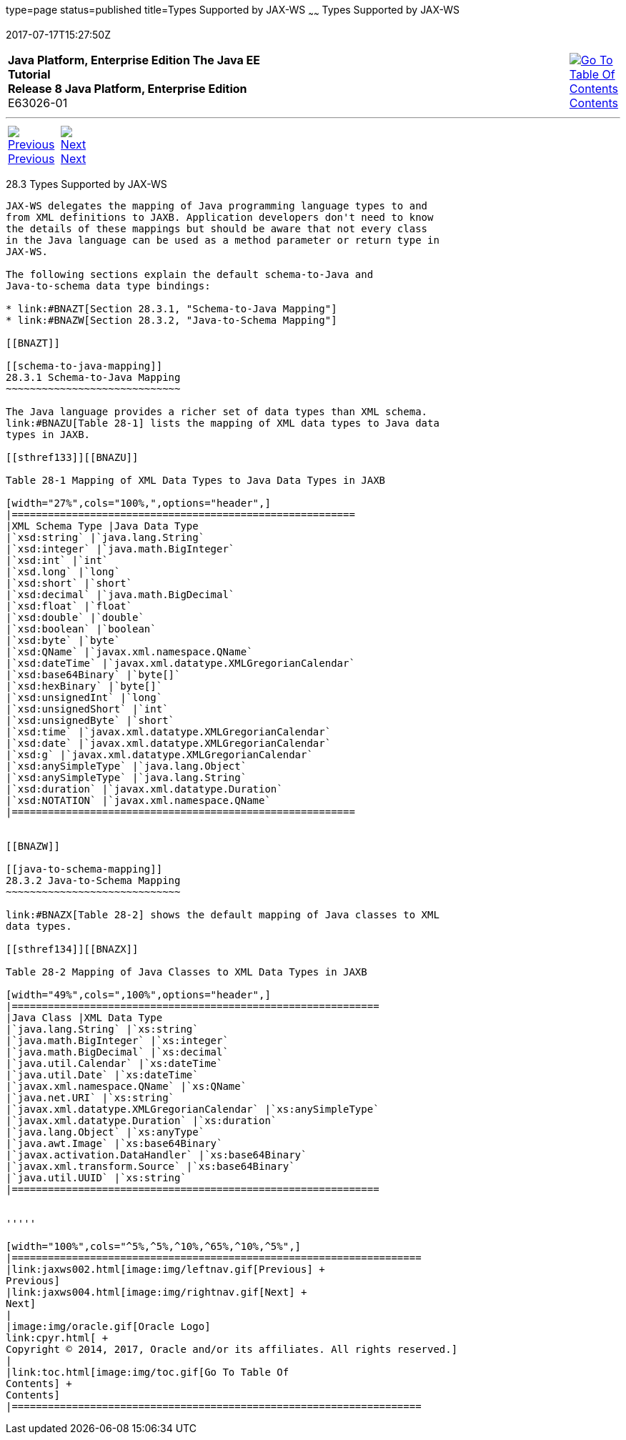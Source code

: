 type=page
status=published
title=Types Supported by JAX-WS
~~~~~~
Types Supported by JAX-WS
=========================
2017-07-17T15:27:50Z

[[top]]

[width="100%",cols="50%,45%,^5%",]
|=======================================================================
|*Java Platform, Enterprise Edition The Java EE Tutorial* +
*Release 8 Java Platform, Enterprise Edition* +
E63026-01
|
|link:toc.html[image:img/toc.gif[Go To Table Of
Contents] +
Contents]
|=======================================================================

'''''

[cols="^5%,^5%,90%",]
|=======================================================================
|link:jaxws002.html[image:img/leftnav.gif[Previous] +
Previous] 
|link:jaxws004.html[image:img/rightnav.gif[Next] +
Next] | 
|=======================================================================


[[BNAZC]]

[[types-supported-by-jax-ws]]
28.3 Types Supported by JAX-WS
------------------------------

JAX-WS delegates the mapping of Java programming language types to and
from XML definitions to JAXB. Application developers don't need to know
the details of these mappings but should be aware that not every class
in the Java language can be used as a method parameter or return type in
JAX-WS.

The following sections explain the default schema-to-Java and
Java-to-schema data type bindings:

* link:#BNAZT[Section 28.3.1, "Schema-to-Java Mapping"]
* link:#BNAZW[Section 28.3.2, "Java-to-Schema Mapping"]

[[BNAZT]]

[[schema-to-java-mapping]]
28.3.1 Schema-to-Java Mapping
~~~~~~~~~~~~~~~~~~~~~~~~~~~~~

The Java language provides a richer set of data types than XML schema.
link:#BNAZU[Table 28-1] lists the mapping of XML data types to Java data
types in JAXB.

[[sthref133]][[BNAZU]]

Table 28-1 Mapping of XML Data Types to Java Data Types in JAXB

[width="27%",cols="100%,",options="header",]
|=========================================================
|XML Schema Type |Java Data Type
|`xsd:string` |`java.lang.String`
|`xsd:integer` |`java.math.BigInteger`
|`xsd:int` |`int`
|`xsd.long` |`long`
|`xsd:short` |`short`
|`xsd:decimal` |`java.math.BigDecimal`
|`xsd:float` |`float`
|`xsd:double` |`double`
|`xsd:boolean` |`boolean`
|`xsd:byte` |`byte`
|`xsd:QName` |`javax.xml.namespace.QName`
|`xsd:dateTime` |`javax.xml.datatype.XMLGregorianCalendar`
|`xsd:base64Binary` |`byte[]`
|`xsd:hexBinary` |`byte[]`
|`xsd:unsignedInt` |`long`
|`xsd:unsignedShort` |`int`
|`xsd:unsignedByte` |`short`
|`xsd:time` |`javax.xml.datatype.XMLGregorianCalendar`
|`xsd:date` |`javax.xml.datatype.XMLGregorianCalendar`
|`xsd:g` |`javax.xml.datatype.XMLGregorianCalendar`
|`xsd:anySimpleType` |`java.lang.Object`
|`xsd:anySimpleType` |`java.lang.String`
|`xsd:duration` |`javax.xml.datatype.Duration`
|`xsd:NOTATION` |`javax.xml.namespace.QName`
|=========================================================


[[BNAZW]]

[[java-to-schema-mapping]]
28.3.2 Java-to-Schema Mapping
~~~~~~~~~~~~~~~~~~~~~~~~~~~~~

link:#BNAZX[Table 28-2] shows the default mapping of Java classes to XML
data types.

[[sthref134]][[BNAZX]]

Table 28-2 Mapping of Java Classes to XML Data Types in JAXB

[width="49%",cols=",100%",options="header",]
|=============================================================
|Java Class |XML Data Type
|`java.lang.String` |`xs:string`
|`java.math.BigInteger` |`xs:integer`
|`java.math.BigDecimal` |`xs:decimal`
|`java.util.Calendar` |`xs:dateTime`
|`java.util.Date` |`xs:dateTime`
|`javax.xml.namespace.QName` |`xs:QName`
|`java.net.URI` |`xs:string`
|`javax.xml.datatype.XMLGregorianCalendar` |`xs:anySimpleType`
|`javax.xml.datatype.Duration` |`xs:duration`
|`java.lang.Object` |`xs:anyType`
|`java.awt.Image` |`xs:base64Binary`
|`javax.activation.DataHandler` |`xs:base64Binary`
|`javax.xml.transform.Source` |`xs:base64Binary`
|`java.util.UUID` |`xs:string`
|=============================================================


'''''

[width="100%",cols="^5%,^5%,^10%,^65%,^10%,^5%",]
|====================================================================
|link:jaxws002.html[image:img/leftnav.gif[Previous] +
Previous] 
|link:jaxws004.html[image:img/rightnav.gif[Next] +
Next]
|
|image:img/oracle.gif[Oracle Logo]
link:cpyr.html[ +
Copyright © 2014, 2017, Oracle and/or its affiliates. All rights reserved.]
|
|link:toc.html[image:img/toc.gif[Go To Table Of
Contents] +
Contents]
|====================================================================
